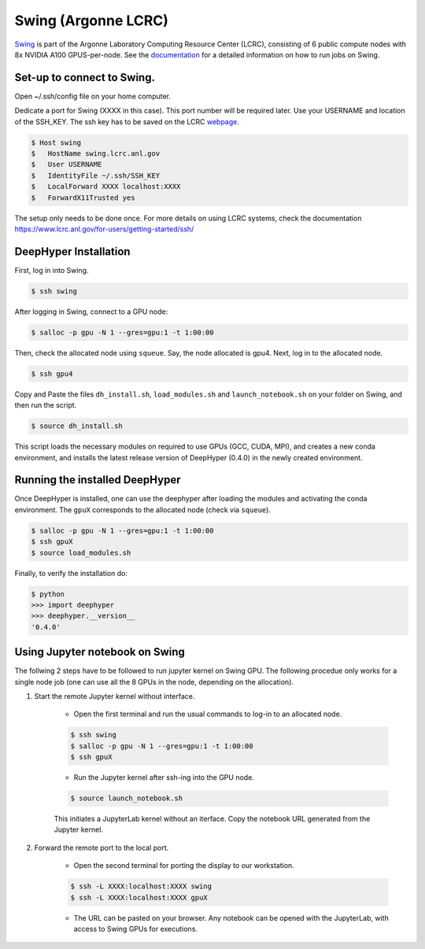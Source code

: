 Swing (Argonne LCRC)
**********************

`Swing <https://www.lcrc.anl.gov/systems/resources/swing/>`_  is part of the Argonne Laboratory Computing Resource Center (LCRC), consisting of 6 public compute nodes with 8x NVIDIA A100 GPUS-per-node. See the `documentation <https://www.lcrc.anl.gov/for-users/using-lcrc/running-jobs/running-jobs-on-swing/>`_ for a detailed information on how to run jobs on Swing. 

.. _swing-module-installation:

Set-up to connect to Swing. 
========================

Open ~/.ssh/config file on your home computer. 

Dedicate a port for Swing (XXXX in this case). This port number will be required later.
Use your USERNAME and location of the SSH_KEY. The ssh key has to be saved on the LCRC `webpage <https://accounts.lcrc.anl.gov/>`_. 

.. code-block:: console

	$ Host swing
	$   HostName swing.lcrc.anl.gov
	$   User USERNAME
	$   IdentityFile ~/.ssh/SSH_KEY
	$   LocalForward XXXX localhost:XXXX
	$   ForwardX11Trusted yes

The setup only needs to be done once. For more details on using LCRC systems, check the documentation https://www.lcrc.anl.gov/for-users/getting-started/ssh/


DeepHyper Installation
========================

First, log in into Swing.

.. code-block:: console

    $ ssh swing

After logging in Swing, connect to a GPU node:

.. code-block:: console

    $ salloc -p gpu -N 1 --gres=gpu:1 -t 1:00:00

Then, check the allocated node using ``squeue``. Say, the node allocated is gpu4. Next, log in to the allocated node.

.. code-block:: consoule
    
    $ ssh gpu4

Copy and Paste the files ``dh_install.sh``, ``load_modules.sh`` and ``launch_notebook.sh`` on your folder on Swing, and then run the script.

.. code-block:: consoule
    
    $ source dh_install.sh
    
This script loads the necessary modules on required to use GPUs (GCC, CUDA, MPI), and creates a new conda environment, and installs the latest release version of DeepHyper (0.4.0) in the newly created environment. 



Running the installed DeepHyper
========================

Once DeepHyper is installed, one can use the deephyper after loading the modules and activating the conda environment. The ``gpuX`` corresponds to the allocated node (check via ``squeue``). 

.. code-block:: console

    $ salloc -p gpu -N 1 --gres=gpu:1 -t 1:00:00  
    $ ssh gpuX
    $ source load_modules.sh
   
Finally, to verify the installation do:

.. code-block:: console

    $ python
    >>> import deephyper
    >>> deephyper.__version__
    '0.4.0'
    
 
 
Using Jupyter notebook on Swing
========================

The follwing 2 steps have to be followed to run jupyter kernel on Swing GPU. The following procedue only works for a single node job (one can use all the 8 GPUs in the node, depending on the allocation).  

1. Start the remote Jupyter kernel without interface.

	* Open the first terminal and run the usual commands to log-in to an allocated node. 

	.. code-block:: console

	   $ ssh swing
	   $ salloc -p gpu -N 1 --gres=gpu:1 -t 1:00:00
	   $ ssh gpuX

	* Run the Jupyter kernel after ssh-ing into the GPU node. 

	.. code-block:: console

	   $ source launch_notebook.sh

	This initiates a JupyterLab kernel without an iterface. Copy the notebook URL generated from the Jupyter kernel. 

2. Forward the remote port to the local port. 

	* Open the second terminal for porting the display to our workstation. 

	.. code-block:: console

	   $ ssh -L XXXX:localhost:XXXX swing
	   $ ssh -L XXXX:localhost:XXXX gpuX

	* The URL can be pasted on your browser. Any notebook can be opened with the JupyterLab, with access to Swing GPUs for executions. 
 
